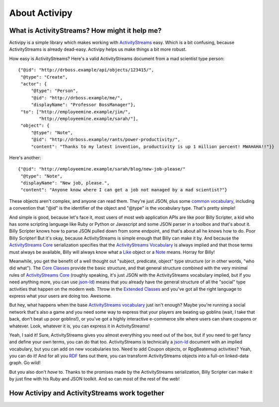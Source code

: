 About Activipy
==============

What is ActivityStreams?  How might it help me?
-----------------------------------------------

Activipy is a simple library which makes working with
`ActivityStreams <http://www.w3.org/TR/activitystreams-core/>`_ easy.
Which is a bit confusing, because ActivityStreams is already dead-easy.
Activipy helps us make things a bit more robust.

How easy is ActivityStreams?  Here's a valid ActivityStreams document
from a mad scientist type person::

  {"@id": "http://drboss.example/api/objects/123415/",
   "@type": "Create",
   "actor": {
       "@type": "Person",
       "@id": "http://drboss.example/me/",
       "displayName": "Professor BossManager"},
   "to": ["http://employeemine.example/jim/",
          "http://employeemine.example/sarah/"],
   "object": {
       "@type": "Note",
       "@id": "http://drboss.example/rants/power-productivity/",
       "content": "Thanks to my latest invention, productivity is up 1 million percent! MWAHAHA!!"}}

Here's another::

  {"@id": "http://employeemine.example/sarah/blog/new-job-please/"
   "@type": "Note",
   "displayName": "New job, please.",
   "content": "Anyone know where I can get a job not managed by a mad scientist?"}
   
These objects aren't complex, and anyone can read them.  They're just
JSON, plus some
`common vocabulary <http://www.w3.org/TR/activitystreams-vocabulary/>`_,
including a convention that "@id" is the identifier of the object and
"@type" is the vocabulary type.  That's pretty simple!

And simple is good, because let's face it, most users of most web
application APIs are like poor Billy Scripter, a kid who has some
scripting language like Ruby or Python or Javascript and some JSON
parser in a toolbox and that's about it.  Billy Scripter knows how to
parse JSON pulled down from some endpoint, and that's about all he
knows how to do.  Poor Billy Scripter!  But it's okay, because
ActivityStreams is simple enough that Billy can make it by.  And
because the
`ActivityStreams Core <http://www.w3.org/TR/activitystreams-core/>`_
serialization specifies that the
`ActivityStreams Vocabulary <http://www.w3.org/TR/activitystreams-vocabulary/>`_
is always implied and that those terms must always be available,
Billy will always know what a `Like <http://www.w3.org/TR/activitystreams-vocabulary/#dfn-like>`_
object or a `Note <http://www.w3.org/TR/activitystreams-vocabulary/#dfn-note>`_
means.  Horray for Billy!

Meanwhile, you get the benefit of a well thought out "subject,
predicate, object" type structure (or in other words, "who did what").  The
`Core Classes <http://www.w3.org/TR/activitystreams-vocabulary/#types>`_
provide the basic structure, and that general structure combined with
the very minimal rules of `ActivityStreams Core <http://www.w3.org/TR/activitystreams-core/>`_
(roughly speaking, it's just JSON with the ActivityStreams vocabulary
implied, but if you need anything more, you can use `json-ld <http://json-ld.org/>`_)
means that you already have the general structure of all the "social"
type activities that happen on the modern web.  Throw in the
`Extended Classes <http://www.w3.org/TR/activitystreams-vocabulary/#extendedtypes>`_
and you've got all the right language to express what your users are
doing too.  Awesome.

But hey, what happens when the base
`ActivityStreams vocabulary <http://www.w3.org/TR/activitystreams-vocabulary/>`_
just isn't enough?  Maybe you're running a social network that's also
a game and you need some way to express that your players are beating
up goblins (wait, I take that back, don't beat up poor goblins!), or
you've got a highly interactive e-commerce site where users can share
coupons or whatever.  Look, whatever it is, you can express it in
ActivityStreams!

Yeah, I said it!  Sure, ActivityStreams gives you almost everything
you need out of the box, but if you need to get fancy and define your
own terms, you can do that too.  ActivityStreams is technically a
`json-ld <http://json-ld.org/>`_ document with an implied vocabulary,
but you can add on new vocabularies too.  Need to add Coupon objects,
or RpgBeatemup activities?  Yeah, you can do it!  And for all you
`RDF <http://www.w3.org/RDF/>`_ fans out there, you can transform
ActivityStreams objects into a full-on linked-data graph.  Go wild!

But you also don't *have* to.  Thanks to the promises made by the
ActivityStreams serialization, Billy Scripter can make it by just fine
with his Ruby and JSON toolkit.  And so can most of the rest of the
web!


How Activipy and ActivityStreams work together
----------------------------------------------

